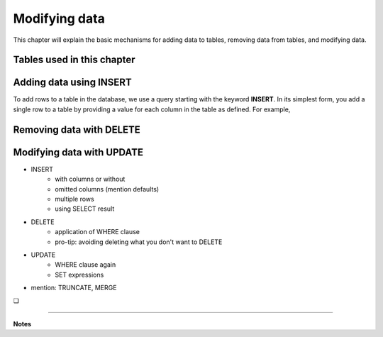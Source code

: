 .. _data-modification-chapter:

==============
Modifying data
==============

This chapter will explain the basic mechanisms for adding data to tables, removing data from tables, and modifying data.

Tables used in this chapter
:::::::::::::::::::::::::::



Adding data using INSERT
::::::::::::::::::::::::

To add rows to a table in the database, we use a query starting with the keyword **INSERT**.  In its simplest form, you add a single row to a table by providing a value for each column in the table as defined.  For example,

.. activecode:: data_modification_example_insert
    :language: sql
    :dburl: /_static/textbook.sqlite3

    SELECT b.title, a.name AS award, ba.year
    FROM books AS b, awards AS a, books_awards AS ba
    WHERE b.id = ba.book_id
    -- missing: AND a.id = ba.award_id
    ;

Removing data with DELETE
:::::::::::::::::::::::::

Modifying data with UPDATE
::::::::::::::::::::::::::

- INSERT
    - with columns or without
    - omitted columns (mention defaults)
    - multiple rows
    - using SELECT result
- DELETE
    - application of WHERE clause
    - pro-tip: avoiding deleting what you don't want to DELETE
- UPDATE
    - WHERE clause again
    - SET expressions
- mention: TRUNCATE, MERGE


.. |chapter-end| unicode:: U+274F

|chapter-end|

----

**Notes**
